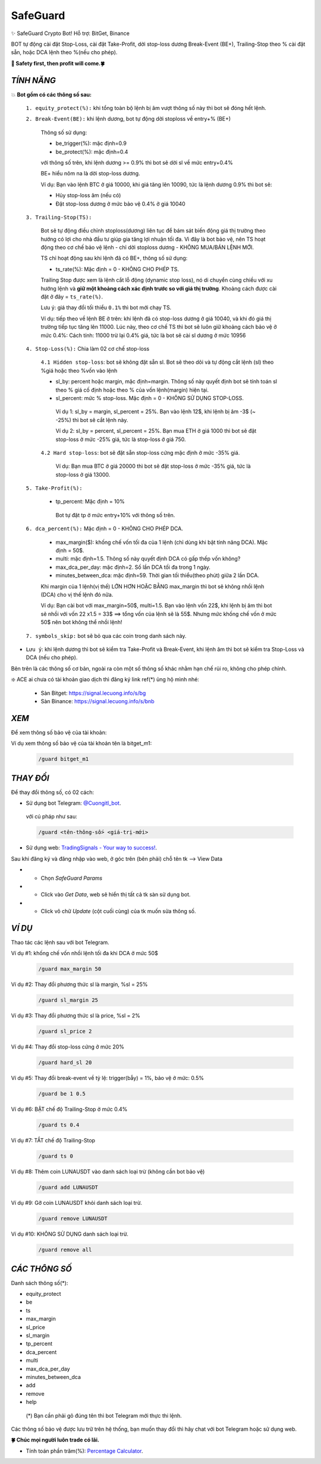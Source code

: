 SafeGuard
===============

✨ SafeGuard Crypto Bot! Hỗ trợ:  BitGet, Binance


BOT tự động cài đặt Stop-Loss, cài đặt Take-Profit, dời stop-loss dương Break-Event (BE+), Trailing-Stop theo % cài đặt sẵn, hoặc DCA lệnh theo %(nếu cho phép).


**🦅 Safety first, then profit will come.🍀**


`TÍNH NĂNG`
-------------------
💥 **Bot gồm có các thông số sau:**


 ``1. equity_protect(%):`` khi tổng toàn bộ lệnh bị âm vượt thông số này thì bot sẽ đóng hết lệnh.


 ``2. Break-Event(BE):`` khi lệnh dương, bot tự động dời stoploss về entry+% (BE+)
 
   Thông số sử dụng:
   
   - be_trigger(%): mặc định=0.9
   - be_protect(%): mặc định=0.4

   với thông số trên, khi lệnh dương >= 0.9% thì bot sẽ dời sl về mức entry+0.4%
   
   BE+ hiểu nôm na là dời stop-loss dương.

   Ví dụ: Bạn vào lệnh BTC ở giá 10000, khi giá tăng lên 10090, tức là lệnh dương 0.9% thì bot sẽ:
   
   * Hủy stop-loss âm (nếu có)
   * Đặt stop-loss dương ở mức bảo vệ 0.4% ở giá 10040


 ``3. Trailing-Stop(TS):``
 
   Bot sẽ tự động điều chỉnh stoploss(dương) liên tục để bám sát biến động giá thị trường theo hướng có lợi cho nhà đầu tư giúp gia tăng lợi nhuận tối đa. Vì đây là    bot bảo vệ, nên TS hoạt động theo cơ chế bảo vệ lệnh - chỉ dời stoploss dương - KHÔNG MUA/BÁN LỆNH MỚI.
 
   TS chỉ hoạt động sau khi lệnh đã có BE+, thông số sử dụng:
   
   - ts_rate(%):  Mặc định = 0 - KHÔNG CHO PHÉP TS.
   
   Trailing Stop được xem là lệnh cắt lỗ động (dynamic stop loss), nó di chuyển cùng chiều với xu hướng lệnh và **giữ một khoảng cách xác định trước so với giá thị trường**. Khoảng cách được cài đặt ở đây = ``ts_rate(%)``. 
   
   Lưu ý: giá thay đổi tối thiểu ``0.1%`` thì bot mới chạy TS.

   Ví dụ: tiếp theo về lệnh BE ở trên: khi lệnh đã có stop-loss dương ở giá 10040, và khi đó giá thị trường tiếp tục tăng lên 11000.
   Lúc này, theo cơ chế TS thì bot sẽ luôn giữ khoảng cách bảo vệ ở mức 0.4%: 
   Cách tính: 11000 trừ lại 0.4% giá, tức là bot sẽ cài sl dương ở mức 10956

 ``4. Stop-Loss(%):`` Chia làm 02 cơ chế stop-loss
   
   ``4.1 Hidden stop-loss``: bot sẽ không đặt sẵn sl. Bot sẽ theo dõi và tự động cắt lệnh (sl) theo %giá hoặc theo %vốn vào lệnh
   
   - sl_by: percent hoặc margin, mặc định=margin. Thông số này quyết định bot sẽ tính toán sl theo % giá cố định hoặc theo % của vốn lệnh(margin) hiện tại.
   - sl_percent: mức % stop-loss. Mặc định = 0  - KHÔNG SỬ DỤNG STOP-LOSS.

    Ví dụ 1: sl_by = margin, sl_percent = 25%. Bạn vào lệnh 12$, khi lệnh bị âm -3$ (~ -25%) thì bot sẽ cắt lệnh này.
    
    Ví dụ 2: sl_by = percent, sl_percent = 25%. Bạn mua ETH ở giá 1000 thì bot sẽ đặt stop-loss ở mức -25% giá, tức là stop-loss ở giá 750.
    
   ``4.2 Hard stop-loss``: bot sẽ đặt sẵn stop-loss cứng mặc định ở mức -35% giá.
   
    Ví dụ: Bạn mua BTC ở giá 20000 thì bot sẽ đặt stop-loss ở mức -35% giá, tức là stop-loss ở giá 13000.

 ``5. Take-Profit(%):``
 
    - tp_percent: Mặc định = 10%

     Bot tự đặt tp ở mức entry+10%  với thông số trên.


 ``6. dca_percent(%):`` Mặc định = 0 - KHÔNG CHO PHÉP DCA.
 
    - max_margin($): khống chế vốn tối đa của 1 lệnh (chỉ dùng khi bật tính năng DCA). Mặc định = 50$.
    - multi: mặc định=1.5. Thông số này quyết định DCA có gấp thếp vốn không?
    - max_dca_per_day: mặc định=2. Số lần DCA tối đa trong 1 ngày.
    - minutes_between_dca: mặc định=59. Thời gian tối thiểu(theo phút) giữa 2 lần DCA.

    Khi margin của 1 lệnh(vị thế) LỚN HƠN HOẶC BẰNG max_margin thì bot sẽ không nhồi lệnh (DCA) cho vị thế lệnh đó nữa.
    
    Ví dụ: Bạn cài bot với max_margin=50$, multi=1.5. Bạn vào lệnh vốn 22$, khi lệnh bị âm thì bot sẽ nhồi với vốn 22 x1.5 = 33$ ==>
    tổng vốn của lệnh sẽ là 55$. Nhưng mức khống chế vốn ở mức 50$ nên bot không thể nhồi lệnh!


 ``7. symbols_skip:`` bot sẽ bỏ qua các coin trong danh sách này.



* ``Lưu ý``: khi lệnh dương thì bot sẽ kiểm tra Take-Profit và Break-Event, khi lệnh âm thì bot sẽ kiểm tra Stop-Loss và DCA (nếu cho phép).


Bên trên là các thông số cơ bản, ngoài ra còn một số thông số khác nhằm hạn chế rủi ro, không cho phép chỉnh.



❇️ ACE ai chưa có tài khoản giao dịch thì đăng ký link ref(*) ủng hộ mình nhé:

 * Sàn Bitget: https://signal.lecuong.info/s/bg
 
 * Sàn Binance:  https://signal.lecuong.info/s/bnb



`XEM`
-------------------

Để xem thông số bảo vệ của tài khoản:

.. code-block:: console
   /guard <tên-tài-khoản>

Ví dụ xem thông số bảo vệ của tài khoản tên là bitget_m1:
 
 .. code-block:: console

   /guard bitget_m1


`THAY ĐỔI`
-------------------

Để thay đổi thông số, có 02 cách:

* Sử dụng bot Telegram: `@Cuongitl_bot <https://t.me/Cuongitl_bot>`_.

 với cú pháp như sau:

 .. code-block:: console
 
   /guard <tên-thông-số> <giá-trị-mới>

* Sử dụng web: `TradingSignals - Your way to success! <https://signal.lecuong.info/svc>`_.

Sau khi đăng ký và đăng nhập vào web, ở góc trên (bên phải) chỗ tên tk --> View Data

* - Chọn *SafeGuard Params*
* - Click vào *Get Data*, web sẽ hiển thị tất cả tk sàn sử dụng bot.
* - Click vô chữ *Update* (cột cuối cùng) của tk muốn sửa thông số.


`VÍ DỤ`
---------------------

Thao tác các lệnh sau với bot Telegram.


Ví dụ #1: khống chế vốn nhồi lệnh tối đa khi DCA ở mức 50$
 
 .. code-block:: console

   /guard max_margin 50
 
Ví dụ #2: Thay đổi phương thức sl là margin, %sl = 25%
 
 .. code-block:: console

   /guard sl_margin 25

Ví dụ #3: Thay đổi phương thức sl là price, %sl = 2%
 
 .. code-block:: console

   /guard sl_price 2

Ví dụ #4: Thay đổi stop-loss cứng ở mức 20%
 
 .. code-block:: console

   /guard hard_sl 20
   
Ví dụ #5: Thay đổi break-event về tỷ lệ: trigger(bẫy) = 1%, bảo vệ ở mức: 0.5%
 
 .. code-block:: console

   /guard be 1 0.5


Ví dụ #6: BẬT chế độ Trailing-Stop ở mức 0.4%
 
 .. code-block:: console

   /guard ts 0.4
   
   
Ví dụ #7: TẮT chế độ Trailing-Stop
 
 .. code-block:: console

   /guard ts 0
   
   
Ví dụ #8: Thêm coin LUNAUSDT vào danh sách loại trừ (không cần bot bảo vệ)
 
 .. code-block:: console

   /guard add LUNAUSDT


Ví dụ #9: Gỡ coin LUNAUSDT khỏi danh sách loại trừ.
 
 .. code-block:: console

   /guard remove LUNAUSDT

Ví dụ #10: KHÔNG SỬ DỤNG danh sách loại trừ.
 
 .. code-block:: console

   /guard remove all



`CÁC THÔNG SỐ`
---------------------


Danh sách thông số(*):

* equity_protect
* be
* ts
* max_margin
* sl_price
* sl_margin
* tp_percent
* dca_percent
* multi
* max_dca_per_day
* minutes_between_dca
* add
* remove
* help

 (*) Bạn cần phải gõ đúng tên thì bot Telegram mới thực thi lệnh.


Các thông số bảo vệ được lưu trữ trên hệ thống, bạn muốn thay đổi thì hãy chat với bot 
Telegram hoặc sử dụng web.

**🍀 Chúc mọi người luôn trade có lãi.**


* Tính toán phần trăm(%): `Percentage Calculator <https://signal.lecuong.info/ts/calc>`_.


